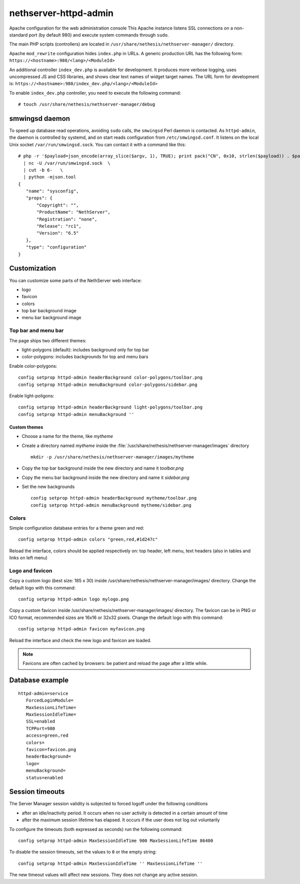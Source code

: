 ======================
nethserver-httpd-admin
======================

Apache configuration for the web administration console
This Apache instance listens SSL connections on a non-standard port (by default 980) and execute system commands through ``sudo``. 

The main PHP scripts (controllers) are located in ``/usr/share/nethesis/nethserver-manager/`` directory.

Apache ``mod_rewrite`` configuration hides ``index.php`` in URLs. A generic production URL has the following form:  ``https://<hostname>:980/<lang>/<ModuleId>``

An additional controller ``index_dev.php`` is available for development. 
It produces more verbose logging, uses uncompressed JS and CSS libraries, and shows clear text names of widget target names. 
The URL form for development is:  ``https://<hostname>:980/index_dev.php/<lang>/<ModuleId>``

To enable ``index_dev.php`` controller, you need to execute the following command: ::

 # touch /usr/share/nethesis/nethserver-manager/debug

smwingsd daemon
===============

To speed up database read operations, avoiding ``sudo`` calls, the ``smwingsd`` Perl daemon is contacted. 
As ``httpd-admin``, the daemon is controlled by systemd, and on start reads configuration from ``/etc/smwingsd.conf``. 
It listens on the local Unix socket ``/var/run/smwingsd.sock``. You  can contact it with a command like this: ::

 # php -r '$payload=json_encode(array_slice($argv, 1), TRUE); print pack("CN", 0x10, strlen($payload)) . $payload;' configuration getjson sysconfig \
   | nc -U /var/run/smwingsd.sock  \
   | cut -b 6-   \
   | python -mjson.tool 
 {
    "name": "sysconfig", 
    "props": {
        "Copyright": "", 
        "ProductName": "NethServer", 
        "Registration": "none", 
        "Release": "rc1", 
        "Version": "6.5"
    }, 
    "type": "configuration"
 }

Customization
=============

You can customize some parts of the NethServer web interface:

* logo
* favicon
* colors
* top bar background image
* menu bar background image

Top bar and menu bar
--------------------

The page ships two different themes:

* light-polygons (default): includes background only for top bar
* color-polygons: includes backgrounds for top and menu bars


Enable color-polygons: ::

   config setprop httpd-admin headerBackground color-polygons/toolbar.png
   config setprop httpd-admin menuBackground color-polygons/sidebar.png

Enable light-poligons: ::

   config setprop httpd-admin headerBackground light-polygons/toolbar.png
   config setprop httpd-admin menuBackground ''

Custom themes
^^^^^^^^^^^^^

* Choose a name for the theme, like *mytheme*

* Create a directory named *mytheme* inside the :file:`/usr/share/nethesis/nethserver-manager/images` directory ::

    mkdir -p /usr/share/nethesis/nethserver-manager/images/mytheme

* Copy the top bar background inside the new directory and name it *toolbar.png*

* Copy the menu bar background inside the new directory and name it *sidebar.png*

* Set the new backgrounds ::

   config setprop httpd-admin headerBackground mytheme/toolbar.png
   config setprop httpd-admin menuBackground mytheme/sidebar.png

Colors
------

Simple configuration database entries for a theme green and red:

::

    config setprop httpd-admin colors "green,red,#1d247c" 


Reload the interface, colors should be applied respectively on: top header, left menu, text headers (also in tables and links on left menu)

Logo and favicon
----------------

Copy a custom logo (best size: 185 x 30) inside /usr/share/nethesis/nethserver-manager/images/ directory. Change the default logo with this command:

::

    config setprop httpd-admin logo mylogo.png

Copy a custom favicon inside /usr/share/nethesis/nethserver-manager/images/ directory. The favicon can be in PNG or ICO format,
recommended sizes are 16x16 or 32x32 pixels.
Change the default logo with this command:

::

    config setprop httpd-admin favicon myfavicon.png


Reload the interface and check the new logo and favicon are loaded.

.. note:: Favicons are often cached by browsers: be patient and reload the page after a little while.


Database example
================

::

 httpd-admin=service
    ForcedLoginModule=
    MaxSessionLifeTime=
    MaxSessionIdleTime=
    SSL=enabled
    TCPPort=980
    access=green,red
    colors=
    favicon=favicon.png
    headerBackground=
    logo=
    menuBackground=
    status=enabled

Session timeouts
================

The Server Manager session validity is subjected to forced logoff under the following conditions

* after an idle/inactivity period. It occurs when no user activity is detected in a certain amount of time
* after the maximum session lifetime has elapsed. It occurs if the user does not log out voluntarily

To configure the timeouts (both expressed as seconds) run the following command: ::

    config setprop httpd-admin MaxSessionIdleTime 900 MaxSessionLifeTime 86400

To disable the session timeouts, set the values to ``0`` or the empty string: ::

    config setprop httpd-admin MaxSessionIdleTime '' MaxSessionLifeTime ''

The new timeout values will affect new sessions. They does not change any active session.
